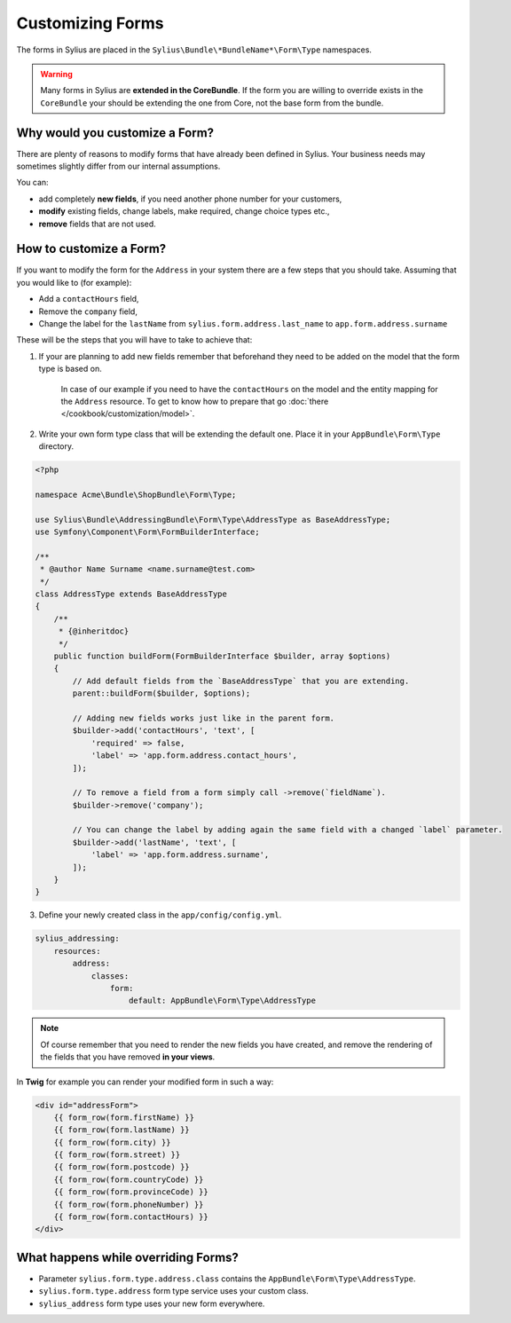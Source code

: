 Customizing Forms
=================

The forms in Sylius are placed in the ``Sylius\Bundle\*BundleName*\Form\Type`` namespaces.

.. warning::
    Many forms in Sylius are **extended in the CoreBundle**.
    If the form you are willing to override exists in the ``CoreBundle`` your should be extending the one from Core, not the base form from the bundle.

Why would you customize a Form?
~~~~~~~~~~~~~~~~~~~~~~~~~~~~~~~

There are plenty of reasons to modify forms that have already been defined in Sylius.
Your business needs may sometimes slightly differ from our internal assumptions.

You can:

* add completely **new fields**, if you need another phone number for your customers,
* **modify** existing fields, change labels, make required, change choice types etc.,
* **remove** fields that are not used.

How to customize a Form?
~~~~~~~~~~~~~~~~~~~~~~~~

If you want to modify the form for the ``Address`` in your system there are a few steps that you should take.
Assuming that you would like to (for example):

* Add a ``contactHours`` field,
* Remove the ``company`` field,
* Change the label for the ``lastName`` from ``sylius.form.address.last_name`` to ``app.form.address.surname``

These will be the steps that you will have to take to achieve that:

1. If your are planning to add new fields remember that beforehand they need to be added on the model that the form type is based on.

    In case of our example if you need to have the ``contactHours`` on the model and the entity mapping for the ``Address`` resource.
    To get to know how to prepare that go :doc:`there </cookbook/customization/model>`.

2. Write your own form type class that will be extending the default one. Place it in your ``AppBundle\Form\Type`` directory.

.. code-block:: php

    <?php

    namespace Acme\Bundle\ShopBundle\Form\Type;

    use Sylius\Bundle\AddressingBundle\Form\Type\AddressType as BaseAddressType;
    use Symfony\Component\Form\FormBuilderInterface;

    /**
     * @author Name Surname <name.surname@test.com>
     */
    class AddressType extends BaseAddressType
    {
        /**
         * {@inheritdoc}
         */
        public function buildForm(FormBuilderInterface $builder, array $options)
        {
            // Add default fields from the `BaseAddressType` that you are extending.
            parent::buildForm($builder, $options);

            // Adding new fields works just like in the parent form.
            $builder->add('contactHours', 'text', [
                'required' => false,
                'label' => 'app.form.address.contact_hours',
            ]);

            // To remove a field from a form simply call ->remove(`fieldName`).
            $builder->remove('company');

            // You can change the label by adding again the same field with a changed `label` parameter.
            $builder->add('lastName', 'text', [
                'label' => 'app.form.address.surname',
            ]);
        }
    }

3. Define your newly created class in the ``app/config/config.yml``.

.. code-block:: yaml

    sylius_addressing:
        resources:
            address:
                classes:
                    form:
                        default: AppBundle\Form\Type\AddressType

.. note::
    Of course remember that you need to render the new fields you have created,
    and remove the rendering of the fields that you have removed **in your views**.

In **Twig** for example you can render your modified form in such a way:

.. code-block:: html

    <div id="addressForm">
        {{ form_row(form.firstName) }}
        {{ form_row(form.lastName) }}
        {{ form_row(form.city) }}
        {{ form_row(form.street) }}
        {{ form_row(form.postcode) }}
        {{ form_row(form.countryCode) }}
        {{ form_row(form.provinceCode) }}
        {{ form_row(form.phoneNumber) }}
        {{ form_row(form.contactHours) }}
    </div>

What happens while overriding Forms?
~~~~~~~~~~~~~~~~~~~~~~~~~~~~~~~~~~~~

* Parameter ``sylius.form.type.address.class`` contains the ``AppBundle\Form\Type\AddressType``.
* ``sylius.form.type.address`` form type service uses your custom class.
* ``sylius_address`` form type uses your new form everywhere.
